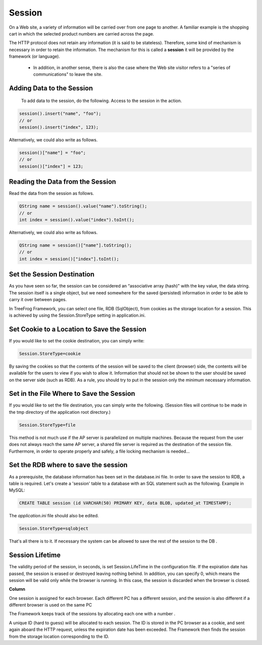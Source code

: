 Session
=======

On a Web site, a variety of information will be carried over from one page to another. A familiar example is the shopping cart in which the selected product numbers are carried across the page.

The HTTP protocol does not retain any information (it is said to be stateless). Therefore, some kind of mechanism is necessary in order to retain the information. The mechanism for this is called a **session** it will be provided by the framework (or language).

 - In addition, in another sense, there is also the case where the Web site visitor refers to a "series of communications" to leave the site.

Adding Data to the Session
--------------------------

 To add data to the session, do the following. Access to the session in the action.

.. code-block:: c++
  
  session().insert("name", "foo");
  // or
  session().insert("index", 123);

Alternatively, we could also write as follows.

.. code-block:: c++
  
  session()["name"] = "foo";
  // or
  session()["index"] = 123;

Reading the Data from the Session
---------------------------------

Read the data from the session as follows.

.. code-block:: c++
  
  QString name = session().value("name").toString();
  // or
  int index = session().value("index").toInt();

Alternatively, we could also write as follows.

.. code-block:: c++
  
  QString name = session()["name"].toString();
  // or
  int index = session()["index"].toInt();

Set the Session Destination
---------------------------

As you have seen so far, the session can be considered an “associative array (hash)" with the key value, the data string. The session itself is a single object, but we need somewhere for the saved (persisted) information in order to be able to carry it over between pages.

In TreeFrog Framework, you can select one file, RDB (SqlObject), from cookies as the storage location for a session.  This is achieved by using the Session.StoreType setting in application.ini.
 
Set Cookie to a Location to Save the Session
--------------------------------------------

If you would like to set the cookie destination, you can simply write:

.. code-block:: ini
  
  Session.StoreType=cookie

By saving the cookies so that the contents of the session will be saved to the client (browser) side, the contents will be available for the users to view if you wish to allow it. Information that should not be shown to the user should be saved on the server side (such as RDB). As a rule, you should try to put in the session only the minimum necessary information.

Set in the File Where to Save the Session
-----------------------------------------

If you would like to set the file destination, you can simply write the following. (Session files will continue to be made in the tmp directory of the application root directory.)

.. code-block:: ini
  
  Session.StoreType=file

This method is not much use if the AP server is parallelized on multiple machines. Because the request from the user does not always reach the same AP server, a shared file server is required as the destination of the session file. Furthermore, in order to operate properly and safely, a file locking mechanism is needed...

Set the RDB where to save the session
-------------------------------------

As a prerequisite, the database information has been set in the database.ini file.
In order to save the session to RDB, a table is required. Let's create a 'session' table to a database with an SQL statement such as the following.
Example in MySQL:

.. code-block:: mysql
  
  CREATE TABLE session (id VARCHAR(50) PRIMARY KEY, data BLOB, updated_at TIMESTAMP);

The *application.ini* file should also be edited.

.. code-block:: ini
  
  Session.StoreType=sqlobject

That's all there is to it. If necessary the system can be allowed to save the rest of the session to the DB .
 
Session Lifetime
----------------

The validity period of the session, in seconds, is set Session.LifeTime in the configuration file. If the expiration date has passed, the session is erased or destroyed leaving nothing behind. In addition, you can specify 0, which means the session will be valid only while the browser is running. In this case, the session is discarded when the browser is closed.


**Column**

One session is assigned for each browser. Each different PC has a different session, and the session is also different if a different browser is used on the same PC

The Framework keeps track of the sessions by allocating each one with a number .

A unique ID (hard to guess) will be allocated to each session. The ID is stored in the PC browser as a cookie, and sent again aboard the HTTP request, unless the expiration date has been exceeded. The Framework then finds the session from the storage location corresponding to the ID.
